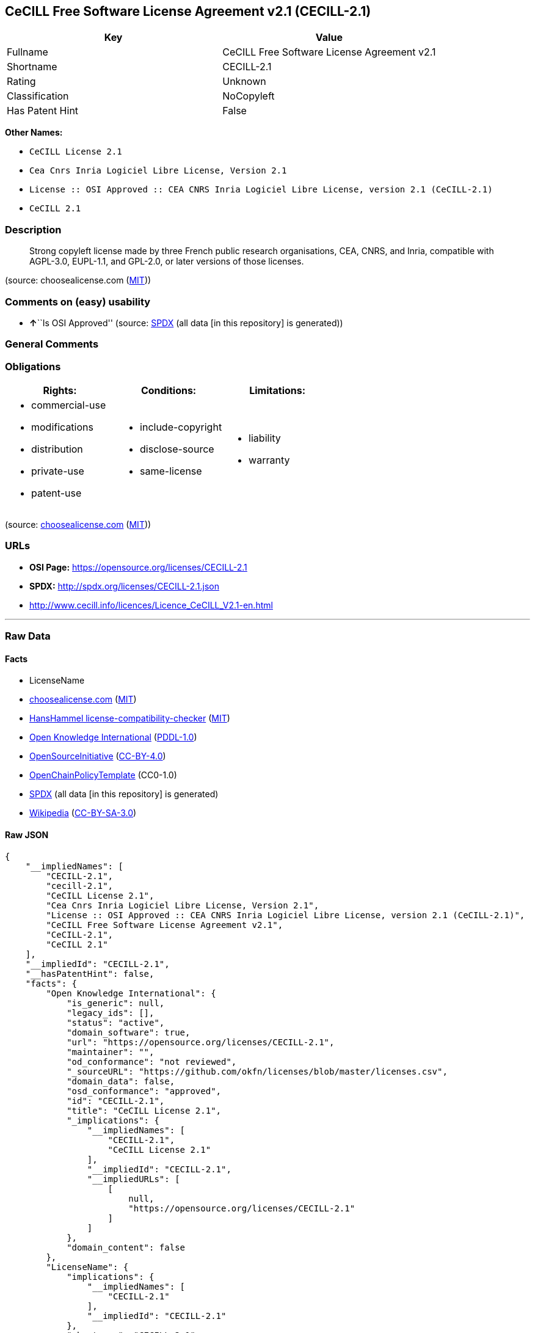 == CeCILL Free Software License Agreement v2.1 (CECILL-2.1)

[cols=",",options="header",]
|===
|Key |Value
|Fullname |CeCILL Free Software License Agreement v2.1
|Shortname |CECILL-2.1
|Rating |Unknown
|Classification |NoCopyleft
|Has Patent Hint |False
|===

*Other Names:*

* `CeCILL License 2.1`
* `Cea Cnrs Inria Logiciel Libre License, Version 2.1`
* `License :: OSI Approved :: CEA CNRS Inria Logiciel Libre License, version 2.1 (CeCILL-2.1)`
* `CeCILL 2.1`

=== Description

____
Strong copyleft license made by three French public research
organisations, CEA, CNRS, and Inria, compatible with AGPL-3.0, EUPL-1.1,
and GPL-2.0, or later versions of those licenses.
____

(source: choosealicense.com
(https://github.com/github/choosealicense.com/blob/gh-pages/LICENSE.md[MIT]))

=== Comments on (easy) usability

* **↑**``Is OSI Approved'' (source:
https://spdx.org/licenses/CECILL-2.1.html[SPDX] (all data [in this
repository] is generated))

=== General Comments

=== Obligations

[cols=",,",options="header",]
|===
|Rights: |Conditions: |Limitations:
a|
* commercial-use
* modifications
* distribution
* private-use
* patent-use

a|
* include-copyright
* disclose-source
* same-license

a|
* liability
* warranty

|===

(source:
https://github.com/github/choosealicense.com/blob/gh-pages/_licenses/cecill-2.1.txt[choosealicense.com]
(https://github.com/github/choosealicense.com/blob/gh-pages/LICENSE.md[MIT]))

=== URLs

* *OSI Page:* https://opensource.org/licenses/CECILL-2.1
* *SPDX:* http://spdx.org/licenses/CECILL-2.1.json
* http://www.cecill.info/licences/Licence_CeCILL_V2.1-en.html

'''''

=== Raw Data

==== Facts

* LicenseName
* https://github.com/github/choosealicense.com/blob/gh-pages/_licenses/cecill-2.1.txt[choosealicense.com]
(https://github.com/github/choosealicense.com/blob/gh-pages/LICENSE.md[MIT])
* https://github.com/HansHammel/license-compatibility-checker/blob/master/lib/licenses.json[HansHammel
license-compatibility-checker]
(https://github.com/HansHammel/license-compatibility-checker/blob/master/LICENSE[MIT])
* https://github.com/okfn/licenses/blob/master/licenses.csv[Open
Knowledge International]
(https://opendatacommons.org/licenses/pddl/1-0/[PDDL-1.0])
* https://opensource.org/licenses/[OpenSourceInitiative]
(https://creativecommons.org/licenses/by/4.0/legalcode[CC-BY-4.0])
* https://github.com/OpenChain-Project/curriculum/raw/ddf1e879341adbd9b297cd67c5d5c16b2076540b/policy-template/Open%20Source%20Policy%20Template%20for%20OpenChain%20Specification%201.2.ods[OpenChainPolicyTemplate]
(CC0-1.0)
* https://spdx.org/licenses/CECILL-2.1.html[SPDX] (all data [in this
repository] is generated)
* https://en.wikipedia.org/wiki/Comparison_of_free_and_open-source_software_licenses[Wikipedia]
(https://creativecommons.org/licenses/by-sa/3.0/legalcode[CC-BY-SA-3.0])

==== Raw JSON

....
{
    "__impliedNames": [
        "CECILL-2.1",
        "cecill-2.1",
        "CeCILL License 2.1",
        "Cea Cnrs Inria Logiciel Libre License, Version 2.1",
        "License :: OSI Approved :: CEA CNRS Inria Logiciel Libre License, version 2.1 (CeCILL-2.1)",
        "CeCILL Free Software License Agreement v2.1",
        "CeCILL-2.1",
        "CeCILL 2.1"
    ],
    "__impliedId": "CECILL-2.1",
    "__hasPatentHint": false,
    "facts": {
        "Open Knowledge International": {
            "is_generic": null,
            "legacy_ids": [],
            "status": "active",
            "domain_software": true,
            "url": "https://opensource.org/licenses/CECILL-2.1",
            "maintainer": "",
            "od_conformance": "not reviewed",
            "_sourceURL": "https://github.com/okfn/licenses/blob/master/licenses.csv",
            "domain_data": false,
            "osd_conformance": "approved",
            "id": "CECILL-2.1",
            "title": "CeCILL License 2.1",
            "_implications": {
                "__impliedNames": [
                    "CECILL-2.1",
                    "CeCILL License 2.1"
                ],
                "__impliedId": "CECILL-2.1",
                "__impliedURLs": [
                    [
                        null,
                        "https://opensource.org/licenses/CECILL-2.1"
                    ]
                ]
            },
            "domain_content": false
        },
        "LicenseName": {
            "implications": {
                "__impliedNames": [
                    "CECILL-2.1"
                ],
                "__impliedId": "CECILL-2.1"
            },
            "shortname": "CECILL-2.1",
            "otherNames": []
        },
        "SPDX": {
            "isSPDXLicenseDeprecated": false,
            "spdxFullName": "CeCILL Free Software License Agreement v2.1",
            "spdxDetailsURL": "http://spdx.org/licenses/CECILL-2.1.json",
            "_sourceURL": "https://spdx.org/licenses/CECILL-2.1.html",
            "spdxLicIsOSIApproved": true,
            "spdxSeeAlso": [
                "http://www.cecill.info/licences/Licence_CeCILL_V2.1-en.html"
            ],
            "_implications": {
                "__impliedNames": [
                    "CECILL-2.1",
                    "CeCILL Free Software License Agreement v2.1"
                ],
                "__impliedId": "CECILL-2.1",
                "__impliedJudgement": [
                    [
                        "SPDX",
                        {
                            "tag": "PositiveJudgement",
                            "contents": "Is OSI Approved"
                        }
                    ]
                ],
                "__isOsiApproved": true,
                "__impliedURLs": [
                    [
                        "SPDX",
                        "http://spdx.org/licenses/CECILL-2.1.json"
                    ],
                    [
                        null,
                        "http://www.cecill.info/licences/Licence_CeCILL_V2.1-en.html"
                    ]
                ]
            },
            "spdxLicenseId": "CECILL-2.1"
        },
        "HansHammel license-compatibility-checker": {
            "implications": {
                "__impliedNames": [
                    "CECILL-2.1"
                ],
                "__impliedCopyleft": [
                    [
                        "HansHammel license-compatibility-checker",
                        "NoCopyleft"
                    ]
                ],
                "__calculatedCopyleft": "NoCopyleft"
            },
            "licensename": "CECILL-2.1",
            "copyleftkind": "NoCopyleft"
        },
        "OpenChainPolicyTemplate": {
            "isSaaSDeemed": "no",
            "licenseType": "copyleft",
            "freedomOrDeath": "yes",
            "typeCopyleft": "strong",
            "_sourceURL": "https://github.com/OpenChain-Project/curriculum/raw/ddf1e879341adbd9b297cd67c5d5c16b2076540b/policy-template/Open%20Source%20Policy%20Template%20for%20OpenChain%20Specification%201.2.ods",
            "name": "CeCILL License 2.1",
            "commercialUse": true,
            "spdxId": "CECILL-2.1",
            "_implications": {
                "__impliedNames": [
                    "CECILL-2.1"
                ]
            }
        },
        "OpenSourceInitiative": {
            "text": [
                {
                    "url": "https://opensource.org/licenses/CECILL-2.1",
                    "title": "HTML",
                    "media_type": "text/html"
                }
            ],
            "identifiers": [
                {
                    "identifier": "License :: OSI Approved :: CEA CNRS Inria Logiciel Libre License, version 2.1 (CeCILL-2.1)",
                    "scheme": "Trove"
                }
            ],
            "superseded_by": null,
            "_sourceURL": "https://opensource.org/licenses/",
            "name": "Cea Cnrs Inria Logiciel Libre License, Version 2.1",
            "other_names": [],
            "keywords": [
                "osi-approved"
            ],
            "id": "CECILL-2.1",
            "links": [
                {
                    "note": "OSI Page",
                    "url": "https://opensource.org/licenses/CECILL-2.1"
                }
            ],
            "_implications": {
                "__impliedNames": [
                    "CECILL-2.1",
                    "Cea Cnrs Inria Logiciel Libre License, Version 2.1",
                    "License :: OSI Approved :: CEA CNRS Inria Logiciel Libre License, version 2.1 (CeCILL-2.1)"
                ],
                "__impliedURLs": [
                    [
                        "OSI Page",
                        "https://opensource.org/licenses/CECILL-2.1"
                    ]
                ]
            }
        },
        "Wikipedia": {
            "Distribution": {
                "value": "Permissive",
                "description": "distribution of the code to third parties"
            },
            "Sublicensing": {
                "value": "With restrictions",
                "description": "whether modified code may be licensed under a different license (for example a copyright) or must retain the same license under which it was provided"
            },
            "Linking": {
                "value": "Permissive",
                "description": "linking of the licensed code with code licensed under a different license (e.g. when the code is provided as a library)"
            },
            "Publication date": "June 21, 2013",
            "Coordinates": {
                "name": "CeCILL",
                "version": "2.1",
                "spdxId": "CeCILL-2.1"
            },
            "_sourceURL": "https://en.wikipedia.org/wiki/Comparison_of_free_and_open-source_software_licenses",
            "Patent grant": {
                "value": "No",
                "description": "protection of licensees from patent claims made by code contributors regarding their contribution, and protection of contributors from patent claims made by licensees"
            },
            "Trademark grant": {
                "value": "No",
                "description": "use of trademarks associated with the licensed code or its contributors by a licensee"
            },
            "_implications": {
                "__impliedNames": [
                    "CeCILL-2.1",
                    "CeCILL 2.1"
                ],
                "__hasPatentHint": false
            },
            "Private use": {
                "value": "Permissive",
                "description": "whether modification to the code must be shared with the community or may be used privately (e.g. internal use by a corporation)"
            },
            "Modification": {
                "value": "Permissive",
                "description": "modification of the code by a licensee"
            }
        },
        "choosealicense.com": {
            "limitations": [
                "liability",
                "warranty"
            ],
            "_sourceURL": "https://github.com/github/choosealicense.com/blob/gh-pages/_licenses/cecill-2.1.txt",
            "content": "---\ntitle: CeCILL Free Software License Agreement v2.1\nspdx-id: CECILL-2.1\n\ndescription: Strong copyleft license made by three French public research organisations, CEA, CNRS, and Inria, compatible with AGPL-3.0, EUPL-1.1, and GPL-2.0, or later versions of those licenses.\n\nhow: Create a text file (typically named LICENSE or LICENCE) in the root of your source code and copy the text of the license into the file.\n\nusing:\n  BMC-Tools: https://github.com/ANSSI-FR/bmc-tools/blob/master/LICENCE.txt\n  Taxe fonciÃ¨re: https://github.com/etalab/taxe-fonciere/blob/master/LICENSE\n  VITAM: https://github.com/ProgrammeVitam/vitam/blob/master_0.15.x/Licence_CeCILL_V2.1-fr.txt\n\npermissions:\n  - commercial-use\n  - modifications\n  - distribution\n  - private-use\n  - patent-use\n\nconditions:\n  - include-copyright\n  - disclose-source\n  - same-license\n\nlimitations:\n  - liability\n  - warranty\n\n---\n\n\n  CONTRAT DE LICENCE DE LOGICIEL LIBRE CeCILL\n\nVersion 2.1 du 2013-06-21\n\n\n    Avertissement\n\nCe contrat est une licence de logiciel libre issue d'une concertation\nentre ses auteurs afin que le respect de deux grands principes prÃ©side Ã \nsa rÃ©daction:\n\n  * d'une part, le respect des principes de diffusion des logiciels\n    libres: accÃ¨s au code source, droits Ã©tendus confÃ©rÃ©s aux utilisateurs,\n  * d'autre part, la dÃ©signation d'un droit applicable, le droit\n    franÃ§ais, auquel elle est conforme, tant au regard du droit de la\n    responsabilitÃ© civile que du droit de la propriÃ©tÃ© intellectuelle et\n    de la protection qu'il offre aux auteurs et titulaires des droits\n    patrimoniaux sur un logiciel.\n\nLes auteurs de la licence CeCILL (Ce[a] C[nrs] I[nria] L[ogiciel] L[ibre])\nsont:\n\nCommissariat Ã  l'Ã©nergie atomique et aux Ã©nergies alternatives - CEA,\nÃ©tablissement public de recherche Ã  caractÃ¨re scientifique, technique et\nindustriel, dont le siÃ¨ge est situÃ© 25 rue Leblanc, immeuble Le Ponant\nD, 75015 Paris.\n\nCentre National de la Recherche Scientifique - CNRS, Ã©tablissement\npublic Ã  caractÃ¨re scientifique et technologique, dont le siÃ¨ge est\nsituÃ© 3 rue Michel-Ange, 75794 Paris cedex 16.\n\nInstitut National de Recherche en Informatique et en Automatique -\nInria, Ã©tablissement public Ã  caractÃ¨re scientifique et technologique,\ndont le siÃ¨ge est situÃ© Domaine de Voluceau, Rocquencourt, BP 105, 78153\nLe Chesnay cedex.\n\n\n    PrÃ©ambule\n\nCe contrat est une licence de logiciel libre dont l'objectif est de\nconfÃ©rer aux utilisateurs la libertÃ© de modification et de\nredistribution du logiciel rÃ©gi par cette licence dans le cadre d'un\nmodÃ¨le de diffusion en logiciel libre.\n\nL'exercice de ces libertÃ©s est assorti de certains devoirs Ã  la charge\ndes utilisateurs afin de prÃ©server ce statut au cours des\nredistributions ultÃ©rieures.\n\nL'accessibilitÃ© au code source et les droits de copie, de modification\net de redistribution qui en dÃ©coulent ont pour contrepartie de n'offrir\naux utilisateurs qu'une garantie limitÃ©e et de ne faire peser sur\nl'auteur du logiciel, le titulaire des droits patrimoniaux et les\nconcÃ©dants successifs qu'une responsabilitÃ© restreinte.\n\nA cet Ã©gard l'attention de l'utilisateur est attirÃ©e sur les risques\nassociÃ©s au chargement, Ã  l'utilisation, Ã  la modification et/ou au\ndÃ©veloppement et Ã  la reproduction du logiciel par l'utilisateur Ã©tant\ndonnÃ© sa spÃ©cificitÃ© de logiciel libre, qui peut le rendre complexe Ã \nmanipuler et qui le rÃ©serve donc Ã  des dÃ©veloppeurs ou des\nprofessionnels avertis possÃ©dant des connaissances informatiques\napprofondies. Les utilisateurs sont donc invitÃ©s Ã  charger et tester\nl'adÃ©quation du logiciel Ã  leurs besoins dans des conditions permettant\nd'assurer la sÃ©curitÃ© de leurs systÃ¨mes et/ou de leurs donnÃ©es et, plus\ngÃ©nÃ©ralement, Ã  l'utiliser et l'exploiter dans les mÃªmes conditions de\nsÃ©curitÃ©. Ce contrat peut Ãªtre reproduit et diffusÃ© librement, sous\nrÃ©serve de le conserver en l'Ã©tat, sans ajout ni suppression de clauses.\n\nCe contrat est susceptible de s'appliquer Ã  tout logiciel dont le\ntitulaire des droits patrimoniaux dÃ©cide de soumettre l'exploitation aux\ndispositions qu'il contient.\n\nUne liste de questions frÃ©quemment posÃ©es se trouve sur le site web\nofficiel de la famille des licences CeCILL\n(http://www.cecill.info/index.fr.html) pour toute clarification qui\nserait nÃ©cessaire.\n\n\n    Article 1 - DEFINITIONS\n\nDans ce contrat, les termes suivants, lorsqu'ils seront Ã©crits avec une\nlettre capitale, auront la signification suivante:\n\nContrat: dÃ©signe le prÃ©sent contrat de licence, ses Ã©ventuelles versions\npostÃ©rieures et annexes.\n\nLogiciel: dÃ©signe le logiciel sous sa forme de Code Objet et/ou de Code\nSource et le cas Ã©chÃ©ant sa documentation, dans leur Ã©tat au moment de\nl'acceptation du Contrat par le LicenciÃ©.\n\nLogiciel Initial: dÃ©signe le Logiciel sous sa forme de Code Source et\nÃ©ventuellement de Code Objet et le cas Ã©chÃ©ant sa documentation, dans\nleur Ã©tat au moment de leur premiÃ¨re diffusion sous les termes du Contrat.\n\nLogiciel ModifiÃ©: dÃ©signe le Logiciel modifiÃ© par au moins une\nContribution.\n\nCode Source: dÃ©signe l'ensemble des instructions et des lignes de\nprogramme du Logiciel et auquel l'accÃ¨s est nÃ©cessaire en vue de\nmodifier le Logiciel.\n\nCode Objet: dÃ©signe les fichiers binaires issus de la compilation du\nCode Source.\n\nTitulaire: dÃ©signe le ou les dÃ©tenteurs des droits patrimoniaux d'auteur\nsur le Logiciel Initial.\n\nLicenciÃ©: dÃ©signe le ou les utilisateurs du Logiciel ayant acceptÃ© le\nContrat.\n\nContributeur: dÃ©signe le LicenciÃ© auteur d'au moins une Contribution.\n\nConcÃ©dant: dÃ©signe le Titulaire ou toute personne physique ou morale\ndistribuant le Logiciel sous le Contrat.\n\nContribution: dÃ©signe l'ensemble des modifications, corrections,\ntraductions, adaptations et/ou nouvelles fonctionnalitÃ©s intÃ©grÃ©es dans\nle Logiciel par tout Contributeur, ainsi que tout Module Interne.\n\nModule: dÃ©signe un ensemble de fichiers sources y compris leur\ndocumentation qui permet de rÃ©aliser des fonctionnalitÃ©s ou services\nsupplÃ©mentaires Ã  ceux fournis par le Logiciel.\n\nModule Externe: dÃ©signe tout Module, non dÃ©rivÃ© du Logiciel, tel que ce\nModule et le Logiciel s'exÃ©cutent dans des espaces d'adressage\ndiffÃ©rents, l'un appelant l'autre au moment de leur exÃ©cution.\n\nModule Interne: dÃ©signe tout Module liÃ© au Logiciel de telle sorte\nqu'ils s'exÃ©cutent dans le mÃªme espace d'adressage.\n\nGNU GPL: dÃ©signe la GNU General Public License dans sa version 2 ou\ntoute version ultÃ©rieure, telle que publiÃ©e par Free Software Foundation\nInc.\n\nGNU Affero GPL: dÃ©signe la GNU Affero General Public License dans sa\nversion 3 ou toute version ultÃ©rieure, telle que publiÃ©e par Free\nSoftware Foundation Inc.\n\nEUPL: dÃ©signe la Licence Publique de l'Union europÃ©enne dans sa version\n1.1 ou toute version ultÃ©rieure, telle que publiÃ©e par la Commission\nEuropÃ©enne.\n\nParties: dÃ©signe collectivement le LicenciÃ© et le ConcÃ©dant.\n\nCes termes s'entendent au singulier comme au pluriel.\n\n\n    Article 2 - OBJET\n\nLe Contrat a pour objet la concession par le ConcÃ©dant au LicenciÃ© d'une\nlicence non exclusive, cessible et mondiale du Logiciel telle que\ndÃ©finie ci-aprÃ¨s Ã  l'article 5 <#etendue> pour toute la durÃ©e de\nprotection des droits portant sur ce Logiciel.\n\n\n    Article 3 - ACCEPTATION\n\n3.1 L'acceptation par le LicenciÃ© des termes du Contrat est rÃ©putÃ©e\nacquise du fait du premier des faits suivants:\n\n  * (i) le chargement du Logiciel par tout moyen notamment par\n    tÃ©lÃ©chargement Ã  partir d'un serveur distant ou par chargement Ã \n    partir d'un support physique;\n  * (ii) le premier exercice par le LicenciÃ© de l'un quelconque des\n    droits concÃ©dÃ©s par le Contrat.\n\n3.2 Un exemplaire du Contrat, contenant notamment un avertissement\nrelatif aux spÃ©cificitÃ©s du Logiciel, Ã  la restriction de garantie et Ã \nla limitation Ã  un usage par des utilisateurs expÃ©rimentÃ©s a Ã©tÃ© mis Ã \ndisposition du LicenciÃ© prÃ©alablement Ã  son acceptation telle que\ndÃ©finie Ã  l'article 3.1 <#acceptation-acquise> ci dessus et le LicenciÃ©\nreconnaÃ®t en avoir pris connaissance.\n\n\n    Article 4 - ENTREE EN VIGUEUR ET DUREE\n\n\n      4.1 ENTREE EN VIGUEUR\n\nLe Contrat entre en vigueur Ã  la date de son acceptation par le LicenciÃ©\ntelle que dÃ©finie en 3.1 <#acceptation-acquise>.\n\n\n      4.2 DUREE\n\nLe Contrat produira ses effets pendant toute la durÃ©e lÃ©gale de\nprotection des droits patrimoniaux portant sur le Logiciel.\n\n\n    Article 5 - ETENDUE DES DROITS CONCEDES\n\nLe ConcÃ©dant concÃ¨de au LicenciÃ©, qui accepte, les droits suivants sur\nle Logiciel pour toutes destinations et pour la durÃ©e du Contrat dans\nles conditions ci-aprÃ¨s dÃ©taillÃ©es.\n\nPar ailleurs, si le ConcÃ©dant dÃ©tient ou venait Ã  dÃ©tenir un ou\nplusieurs brevets d'invention protÃ©geant tout ou partie des\nfonctionnalitÃ©s du Logiciel ou de ses composants, il s'engage Ã  ne pas\nopposer les Ã©ventuels droits confÃ©rÃ©s par ces brevets aux LicenciÃ©s\nsuccessifs qui utiliseraient, exploiteraient ou modifieraient le\nLogiciel. En cas de cession de ces brevets, le ConcÃ©dant s'engage Ã \nfaire reprendre les obligations du prÃ©sent alinÃ©a aux cessionnaires.\n\n\n      5.1 DROIT D'UTILISATION\n\nLe LicenciÃ© est autorisÃ© Ã  utiliser le Logiciel, sans restriction quant\naux domaines d'application, Ã©tant ci-aprÃ¨s prÃ©cisÃ© que cela comporte:\n\n 1.\n\n    la reproduction permanente ou provisoire du Logiciel en tout ou\n    partie par tout moyen et sous toute forme.\n\n 2.\n\n    le chargement, l'affichage, l'exÃ©cution, ou le stockage du Logiciel\n    sur tout support.\n\n 3.\n\n    la possibilitÃ© d'en observer, d'en Ã©tudier, ou d'en tester le\n    fonctionnement afin de dÃ©terminer les idÃ©es et principes qui sont Ã \n    la base de n'importe quel Ã©lÃ©ment de ce Logiciel; et ceci, lorsque\n    le LicenciÃ© effectue toute opÃ©ration de chargement, d'affichage,\n    d'exÃ©cution, de transmission ou de stockage du Logiciel qu'il est en\n    droit d'effectuer en vertu du Contrat.\n\n\n      5.2 DROIT D'APPORTER DES CONTRIBUTIONS\n\nLe droit d'apporter des Contributions comporte le droit de traduire,\nd'adapter, d'arranger ou d'apporter toute autre modification au Logiciel\net le droit de reproduire le logiciel en rÃ©sultant.\n\nLe LicenciÃ© est autorisÃ© Ã  apporter toute Contribution au Logiciel sous\nrÃ©serve de mentionner, de faÃ§on explicite, son nom en tant qu'auteur de\ncette Contribution et la date de crÃ©ation de celle-ci.\n\n\n      5.3 DROIT DE DISTRIBUTION\n\nLe droit de distribution comporte notamment le droit de diffuser, de\ntransmettre et de communiquer le Logiciel au public sur tout support et\npar tout moyen ainsi que le droit de mettre sur le marchÃ© Ã  titre\nonÃ©reux ou gratuit, un ou des exemplaires du Logiciel par tout procÃ©dÃ©.\n\nLe LicenciÃ© est autorisÃ© Ã  distribuer des copies du Logiciel, modifiÃ© ou\nnon, Ã  des tiers dans les conditions ci-aprÃ¨s dÃ©taillÃ©es.\n\n\n        5.3.1 DISTRIBUTION DU LOGICIEL SANS MODIFICATION\n\nLe LicenciÃ© est autorisÃ© Ã  distribuer des copies conformes du Logiciel,\nsous forme de Code Source ou de Code Objet, Ã  condition que cette\ndistribution respecte les dispositions du Contrat dans leur totalitÃ© et\nsoit accompagnÃ©e:\n\n 1.\n\n    d'un exemplaire du Contrat,\n\n 2.\n\n    d'un avertissement relatif Ã  la restriction de garantie et de\n    responsabilitÃ© du ConcÃ©dant telle que prÃ©vue aux articles 8\n    <#responsabilite> et 9 <#garantie>,\n\net que, dans le cas oÃ¹ seul le Code Objet du Logiciel est redistribuÃ©,\nle LicenciÃ© permette un accÃ¨s effectif au Code Source complet du\nLogiciel pour une durÃ©e d'au moins 3 ans Ã  compter de la distribution du\nlogiciel, Ã©tant entendu que le coÃ»t additionnel d'acquisition du Code\nSource ne devra pas excÃ©der le simple coÃ»t de transfert des donnÃ©es.\n\n\n        5.3.2 DISTRIBUTION DU LOGICIEL MODIFIE\n\nLorsque le LicenciÃ© apporte une Contribution au Logiciel, les conditions\nde distribution du Logiciel ModifiÃ© en rÃ©sultant sont alors soumises Ã \nl'intÃ©gralitÃ© des dispositions du Contrat.\n\nLe LicenciÃ© est autorisÃ© Ã  distribuer le Logiciel ModifiÃ©, sous forme de\ncode source ou de code objet, Ã  condition que cette distribution\nrespecte les dispositions du Contrat dans leur totalitÃ© et soit\naccompagnÃ©e:\n\n 1.\n\n    d'un exemplaire du Contrat,\n\n 2.\n\n    d'un avertissement relatif Ã  la restriction de garantie et de\n    responsabilitÃ© du ConcÃ©dant telle que prÃ©vue aux articles 8\n    <#responsabilite> et 9 <#garantie>,\n\net, dans le cas oÃ¹ seul le code objet du Logiciel ModifiÃ© est redistribuÃ©,\n\n 3.\n\n    d'une note prÃ©cisant les conditions d'accÃ¨s effectif au code source\n    complet du Logiciel ModifiÃ©, pendant une pÃ©riode d'au moins 3 ans Ã \n    compter de la distribution du Logiciel ModifiÃ©, Ã©tant entendu que le\n    coÃ»t additionnel d'acquisition du code source ne devra pas excÃ©der\n    le simple coÃ»t de transfert des donnÃ©es.\n\n\n        5.3.3 DISTRIBUTION DES MODULES EXTERNES\n\nLorsque le LicenciÃ© a dÃ©veloppÃ© un Module Externe les conditions du\nContrat ne s'appliquent pas Ã  ce Module Externe, qui peut Ãªtre distribuÃ©\nsous un contrat de licence diffÃ©rent.\n\n\n        5.3.4 COMPATIBILITE AVEC D'AUTRES LICENCES\n\nLe LicenciÃ© peut inclure un code soumis aux dispositions d'une des\nversions de la licence GNU GPL, GNU Affero GPL et/ou EUPL dans le\nLogiciel modifiÃ© ou non et distribuer l'ensemble sous les conditions de\nla mÃªme version de la licence GNU GPL, GNU Affero GPL et/ou EUPL.\n\nLe LicenciÃ© peut inclure le Logiciel modifiÃ© ou non dans un code soumis\naux dispositions d'une des versions de la licence GNU GPL, GNU Affero\nGPL et/ou EUPL et distribuer l'ensemble sous les conditions de la mÃªme\nversion de la licence GNU GPL, GNU Affero GPL et/ou EUPL.\n\n\n    Article 6 - PROPRIETE INTELLECTUELLE\n\n\n      6.1 SUR LE LOGICIEL INITIAL\n\nLe Titulaire est dÃ©tenteur des droits patrimoniaux sur le Logiciel\nInitial. Toute utilisation du Logiciel Initial est soumise au respect\ndes conditions dans lesquelles le Titulaire a choisi de diffuser son\noeuvre et nul autre n'a la facultÃ© de modifier les conditions de\ndiffusion de ce Logiciel Initial.\n\nLe Titulaire s'engage Ã  ce que le Logiciel Initial reste au moins rÃ©gi\npar le Contrat et ce, pour la durÃ©e visÃ©e Ã  l'article 4.2 <#duree>.\n\n\n      6.2 SUR LES CONTRIBUTIONS\n\nLe LicenciÃ© qui a dÃ©veloppÃ© une Contribution est titulaire sur celle-ci\ndes droits de propriÃ©tÃ© intellectuelle dans les conditions dÃ©finies par\nla lÃ©gislation applicable.\n\n\n      6.3 SUR LES MODULES EXTERNES\n\nLe LicenciÃ© qui a dÃ©veloppÃ© un Module Externe est titulaire sur celui-ci\ndes droits de propriÃ©tÃ© intellectuelle dans les conditions dÃ©finies par\nla lÃ©gislation applicable et reste libre du choix du contrat rÃ©gissant\nsa diffusion.\n\n\n      6.4 DISPOSITIONS COMMUNES\n\nLe LicenciÃ© s'engage expressÃ©ment:\n\n 1.\n\n    Ã  ne pas supprimer ou modifier de quelque maniÃ¨re que ce soit les\n    mentions de propriÃ©tÃ© intellectuelle apposÃ©es sur le Logiciel;\n\n 2.\n\n    Ã  reproduire Ã  l'identique lesdites mentions de propriÃ©tÃ©\n    intellectuelle sur les copies du Logiciel modifiÃ© ou non.\n\nLe LicenciÃ© s'engage Ã  ne pas porter atteinte, directement ou\nindirectement, aux droits de propriÃ©tÃ© intellectuelle du Titulaire et/ou\ndes Contributeurs sur le Logiciel et Ã  prendre, le cas Ã©chÃ©ant, Ã \nl'Ã©gard de son personnel toutes les mesures nÃ©cessaires pour assurer le\nrespect des dits droits de propriÃ©tÃ© intellectuelle du Titulaire et/ou\ndes Contributeurs.\n\n\n    Article 7 - SERVICES ASSOCIES\n\n7.1 Le Contrat n'oblige en aucun cas le ConcÃ©dant Ã  la rÃ©alisation de\nprestations d'assistance technique ou de maintenance du Logiciel.\n\nCependant le ConcÃ©dant reste libre de proposer ce type de services. Les\ntermes et conditions d'une telle assistance technique et/ou d'une telle\nmaintenance seront alors dÃ©terminÃ©s dans un acte sÃ©parÃ©. Ces actes de\nmaintenance et/ou assistance technique n'engageront que la seule\nresponsabilitÃ© du ConcÃ©dant qui les propose.\n\n7.2 De mÃªme, tout ConcÃ©dant est libre de proposer, sous sa seule\nresponsabilitÃ©, Ã  ses licenciÃ©s une garantie, qui n'engagera que lui,\nlors de la redistribution du Logiciel et/ou du Logiciel ModifiÃ© et ce,\ndans les conditions qu'il souhaite. Cette garantie et les modalitÃ©s\nfinanciÃ¨res de son application feront l'objet d'un acte sÃ©parÃ© entre le\nConcÃ©dant et le LicenciÃ©.\n\n\n    Article 8 - RESPONSABILITE\n\n8.1 Sous rÃ©serve des dispositions de l'article 8.2\n<#limite-responsabilite>, le LicenciÃ© a la facultÃ©, sous rÃ©serve de\nprouver la faute du ConcÃ©dant concernÃ©, de solliciter la rÃ©paration du\nprÃ©judice direct qu'il subirait du fait du Logiciel et dont il apportera\nla preuve.\n\n8.2 La responsabilitÃ© du ConcÃ©dant est limitÃ©e aux engagements pris en\napplication du Contrat et ne saurait Ãªtre engagÃ©e en raison notamment:\n(i) des dommages dus Ã  l'inexÃ©cution, totale ou partielle, de ses\nobligations par le LicenciÃ©, (ii) des dommages directs ou indirects\ndÃ©coulant de l'utilisation ou des performances du Logiciel subis par le\nLicenciÃ© et (iii) plus gÃ©nÃ©ralement d'un quelconque dommage indirect. En\nparticulier, les Parties conviennent expressÃ©ment que tout prÃ©judice\nfinancier ou commercial (par exemple perte de donnÃ©es, perte de\nbÃ©nÃ©fices, perte d'exploitation, perte de clientÃ¨le ou de commandes,\nmanque Ã  gagner, trouble commercial quelconque) ou toute action dirigÃ©e\ncontre le LicenciÃ© par un tiers, constitue un dommage indirect et\nn'ouvre pas droit Ã  rÃ©paration par le ConcÃ©dant.\n\n\n    Article 9 - GARANTIE\n\n9.1 Le LicenciÃ© reconnaÃ®t que l'Ã©tat actuel des connaissances\nscientifiques et techniques au moment de la mise en circulation du\nLogiciel ne permet pas d'en tester et d'en vÃ©rifier toutes les\nutilisations ni de dÃ©tecter l'existence d'Ã©ventuels dÃ©fauts. L'attention\ndu LicenciÃ© a Ã©tÃ© attirÃ©e sur ce point sur les risques associÃ©s au\nchargement, Ã  l'utilisation, la modification et/ou au dÃ©veloppement et Ã \nla reproduction du Logiciel qui sont rÃ©servÃ©s Ã  des utilisateurs avertis.\n\nIl relÃ¨ve de la responsabilitÃ© du LicenciÃ© de contrÃ´ler, par tous\nmoyens, l'adÃ©quation du produit Ã  ses besoins, son bon fonctionnement et\nde s'assurer qu'il ne causera pas de dommages aux personnes et aux biens.\n\n9.2 Le ConcÃ©dant dÃ©clare de bonne foi Ãªtre en droit de concÃ©der\nl'ensemble des droits attachÃ©s au Logiciel (comprenant notamment les\ndroits visÃ©s Ã  l'article 5 <#etendue>).\n\n9.3 Le LicenciÃ© reconnaÃ®t que le Logiciel est fourni \"en l'Ã©tat\" par le\nConcÃ©dant sans autre garantie, expresse ou tacite, que celle prÃ©vue Ã \nl'article 9.2 <#bonne-foi> et notamment sans aucune garantie sur sa\nvaleur commerciale, son caractÃ¨re sÃ©curisÃ©, innovant ou pertinent.\n\nEn particulier, le ConcÃ©dant ne garantit pas que le Logiciel est exempt\nd'erreur, qu'il fonctionnera sans interruption, qu'il sera compatible\navec l'Ã©quipement du LicenciÃ© et sa configuration logicielle ni qu'il\nremplira les besoins du LicenciÃ©.\n\n9.4 Le ConcÃ©dant ne garantit pas, de maniÃ¨re expresse ou tacite, que le\nLogiciel ne porte pas atteinte Ã  un quelconque droit de propriÃ©tÃ©\nintellectuelle d'un tiers portant sur un brevet, un logiciel ou sur tout\nautre droit de propriÃ©tÃ©. Ainsi, le ConcÃ©dant exclut toute garantie au\nprofit du LicenciÃ© contre les actions en contrefaÃ§on qui pourraient Ãªtre\ndiligentÃ©es au titre de l'utilisation, de la modification, et de la\nredistribution du Logiciel. NÃ©anmoins, si de telles actions sont\nexercÃ©es contre le LicenciÃ©, le ConcÃ©dant lui apportera son expertise\ntechnique et juridique pour sa dÃ©fense. Cette expertise technique et\njuridique est dÃ©terminÃ©e au cas par cas entre le ConcÃ©dant concernÃ© et\nle LicenciÃ© dans le cadre d'un protocole d'accord. Le ConcÃ©dant dÃ©gage\ntoute responsabilitÃ© quant Ã  l'utilisation de la dÃ©nomination du\nLogiciel par le LicenciÃ©. Aucune garantie n'est apportÃ©e quant Ã \nl'existence de droits antÃ©rieurs sur le nom du Logiciel et sur\nl'existence d'une marque.\n\n\n    Article 10 - RESILIATION\n\n10.1 En cas de manquement par le LicenciÃ© aux obligations mises Ã  sa\ncharge par le Contrat, le ConcÃ©dant pourra rÃ©silier de plein droit le\nContrat trente (30) jours aprÃ¨s notification adressÃ©e au LicenciÃ© et\nrestÃ©e sans effet.\n\n10.2 Le LicenciÃ© dont le Contrat est rÃ©siliÃ© n'est plus autorisÃ© Ã \nutiliser, modifier ou distribuer le Logiciel. Cependant, toutes les\nlicences qu'il aura concÃ©dÃ©es antÃ©rieurement Ã  la rÃ©siliation du Contrat\nresteront valides sous rÃ©serve qu'elles aient Ã©tÃ© effectuÃ©es en\nconformitÃ© avec le Contrat.\n\n\n    Article 11 - DISPOSITIONS DIVERSES\n\n\n      11.1 CAUSE EXTERIEURE\n\nAucune des Parties ne sera responsable d'un retard ou d'une dÃ©faillance\nd'exÃ©cution du Contrat qui serait dÃ» Ã  un cas de force majeure, un cas\nfortuit ou une cause extÃ©rieure, telle que, notamment, le mauvais\nfonctionnement ou les interruptions du rÃ©seau Ã©lectrique ou de\ntÃ©lÃ©communication, la paralysie du rÃ©seau liÃ©e Ã  une attaque\ninformatique, l'intervention des autoritÃ©s gouvernementales, les\ncatastrophes naturelles, les dÃ©gÃ¢ts des eaux, les tremblements de terre,\nle feu, les explosions, les grÃ¨ves et les conflits sociaux, l'Ã©tat de\nguerre...\n\n11.2 Le fait, par l'une ou l'autre des Parties, d'omettre en une ou\nplusieurs occasions de se prÃ©valoir d'une ou plusieurs dispositions du\nContrat, ne pourra en aucun cas impliquer renonciation par la Partie\nintÃ©ressÃ©e Ã  s'en prÃ©valoir ultÃ©rieurement.\n\n11.3 Le Contrat annule et remplace toute convention antÃ©rieure, Ã©crite\nou orale, entre les Parties sur le mÃªme objet et constitue l'accord\nentier entre les Parties sur cet objet. Aucune addition ou modification\naux termes du Contrat n'aura d'effet Ã  l'Ã©gard des Parties Ã  moins\nd'Ãªtre faite par Ã©crit et signÃ©e par leurs reprÃ©sentants dÃ»ment habilitÃ©s.\n\n11.4 Dans l'hypothÃ¨se oÃ¹ une ou plusieurs des dispositions du Contrat\ns'avÃ¨rerait contraire Ã  une loi ou Ã  un texte applicable, existants ou\nfuturs, cette loi ou ce texte prÃ©vaudrait, et les Parties feraient les\namendements nÃ©cessaires pour se conformer Ã  cette loi ou Ã  ce texte.\nToutes les autres dispositions resteront en vigueur. De mÃªme, la\nnullitÃ©, pour quelque raison que ce soit, d'une des dispositions du\nContrat ne saurait entraÃ®ner la nullitÃ© de l'ensemble du Contrat.\n\n\n      11.5 LANGUE\n\nLe Contrat est rÃ©digÃ© en langue franÃ§aise et en langue anglaise, ces\ndeux versions faisant Ã©galement foi.\n\n\n    Article 12 - NOUVELLES VERSIONS DU CONTRAT\n\n12.1 Toute personne est autorisÃ©e Ã  copier et distribuer des copies de\nce Contrat.\n\n12.2 Afin d'en prÃ©server la cohÃ©rence, le texte du Contrat est protÃ©gÃ©\net ne peut Ãªtre modifiÃ© que par les auteurs de la licence, lesquels se\nrÃ©servent le droit de publier pÃ©riodiquement des mises Ã  jour ou de\nnouvelles versions du Contrat, qui possÃ©deront chacune un numÃ©ro\ndistinct. Ces versions ultÃ©rieures seront susceptibles de prendre en\ncompte de nouvelles problÃ©matiques rencontrÃ©es par les logiciels libres.\n\n12.3 Tout Logiciel diffusÃ© sous une version donnÃ©e du Contrat ne pourra\nfaire l'objet d'une diffusion ultÃ©rieure que sous la mÃªme version du\nContrat ou une version postÃ©rieure, sous rÃ©serve des dispositions de\nl'article 5.3.4 <#compatibilite>.\n\n\n    Article 13 - LOI APPLICABLE ET COMPETENCE TERRITORIALE\n\n13.1 Le Contrat est rÃ©gi par la loi franÃ§aise. Les Parties conviennent\nde tenter de rÃ©gler Ã  l'amiable les diffÃ©rends ou litiges qui\nviendraient Ã  se produire par suite ou Ã  l'occasion du Contrat.\n\n13.2 A dÃ©faut d'accord amiable dans un dÃ©lai de deux (2) mois Ã  compter\nde leur survenance et sauf situation relevant d'une procÃ©dure d'urgence,\nles diffÃ©rends ou litiges seront portÃ©s par la Partie la plus diligente\ndevant les Tribunaux compÃ©tents de Paris.\n",
            "name": "cecill-2.1",
            "hidden": null,
            "spdxId": "CECILL-2.1",
            "conditions": [
                "include-copyright",
                "disclose-source",
                "same-license"
            ],
            "permissions": [
                "commercial-use",
                "modifications",
                "distribution",
                "private-use",
                "patent-use"
            ],
            "featured": null,
            "nickname": null,
            "how": "Create a text file (typically named LICENSE or LICENCE) in the root of your source code and copy the text of the license into the file.",
            "title": "CeCILL Free Software License Agreement v2.1",
            "_implications": {
                "__impliedNames": [
                    "cecill-2.1",
                    "CECILL-2.1"
                ],
                "__obligations": {
                    "limitations": [
                        {
                            "tag": "ImpliedLimitation",
                            "contents": "liability"
                        },
                        {
                            "tag": "ImpliedLimitation",
                            "contents": "warranty"
                        }
                    ],
                    "rights": [
                        {
                            "tag": "ImpliedRight",
                            "contents": "commercial-use"
                        },
                        {
                            "tag": "ImpliedRight",
                            "contents": "modifications"
                        },
                        {
                            "tag": "ImpliedRight",
                            "contents": "distribution"
                        },
                        {
                            "tag": "ImpliedRight",
                            "contents": "private-use"
                        },
                        {
                            "tag": "ImpliedRight",
                            "contents": "patent-use"
                        }
                    ],
                    "conditions": [
                        {
                            "tag": "ImpliedCondition",
                            "contents": "include-copyright"
                        },
                        {
                            "tag": "ImpliedCondition",
                            "contents": "disclose-source"
                        },
                        {
                            "tag": "ImpliedCondition",
                            "contents": "same-license"
                        }
                    ]
                }
            },
            "description": "Strong copyleft license made by three French public research organisations, CEA, CNRS, and Inria, compatible with AGPL-3.0, EUPL-1.1, and GPL-2.0, or later versions of those licenses."
        }
    },
    "__impliedJudgement": [
        [
            "SPDX",
            {
                "tag": "PositiveJudgement",
                "contents": "Is OSI Approved"
            }
        ]
    ],
    "__impliedCopyleft": [
        [
            "HansHammel license-compatibility-checker",
            "NoCopyleft"
        ]
    ],
    "__calculatedCopyleft": "NoCopyleft",
    "__obligations": {
        "limitations": [
            {
                "tag": "ImpliedLimitation",
                "contents": "liability"
            },
            {
                "tag": "ImpliedLimitation",
                "contents": "warranty"
            }
        ],
        "rights": [
            {
                "tag": "ImpliedRight",
                "contents": "commercial-use"
            },
            {
                "tag": "ImpliedRight",
                "contents": "modifications"
            },
            {
                "tag": "ImpliedRight",
                "contents": "distribution"
            },
            {
                "tag": "ImpliedRight",
                "contents": "private-use"
            },
            {
                "tag": "ImpliedRight",
                "contents": "patent-use"
            }
        ],
        "conditions": [
            {
                "tag": "ImpliedCondition",
                "contents": "include-copyright"
            },
            {
                "tag": "ImpliedCondition",
                "contents": "disclose-source"
            },
            {
                "tag": "ImpliedCondition",
                "contents": "same-license"
            }
        ]
    },
    "__isOsiApproved": true,
    "__impliedURLs": [
        [
            null,
            "https://opensource.org/licenses/CECILL-2.1"
        ],
        [
            "OSI Page",
            "https://opensource.org/licenses/CECILL-2.1"
        ],
        [
            "SPDX",
            "http://spdx.org/licenses/CECILL-2.1.json"
        ],
        [
            null,
            "http://www.cecill.info/licences/Licence_CeCILL_V2.1-en.html"
        ]
    ]
}
....

==== Dot Cluster Graph

../dot/CECILL-2.1.svg
